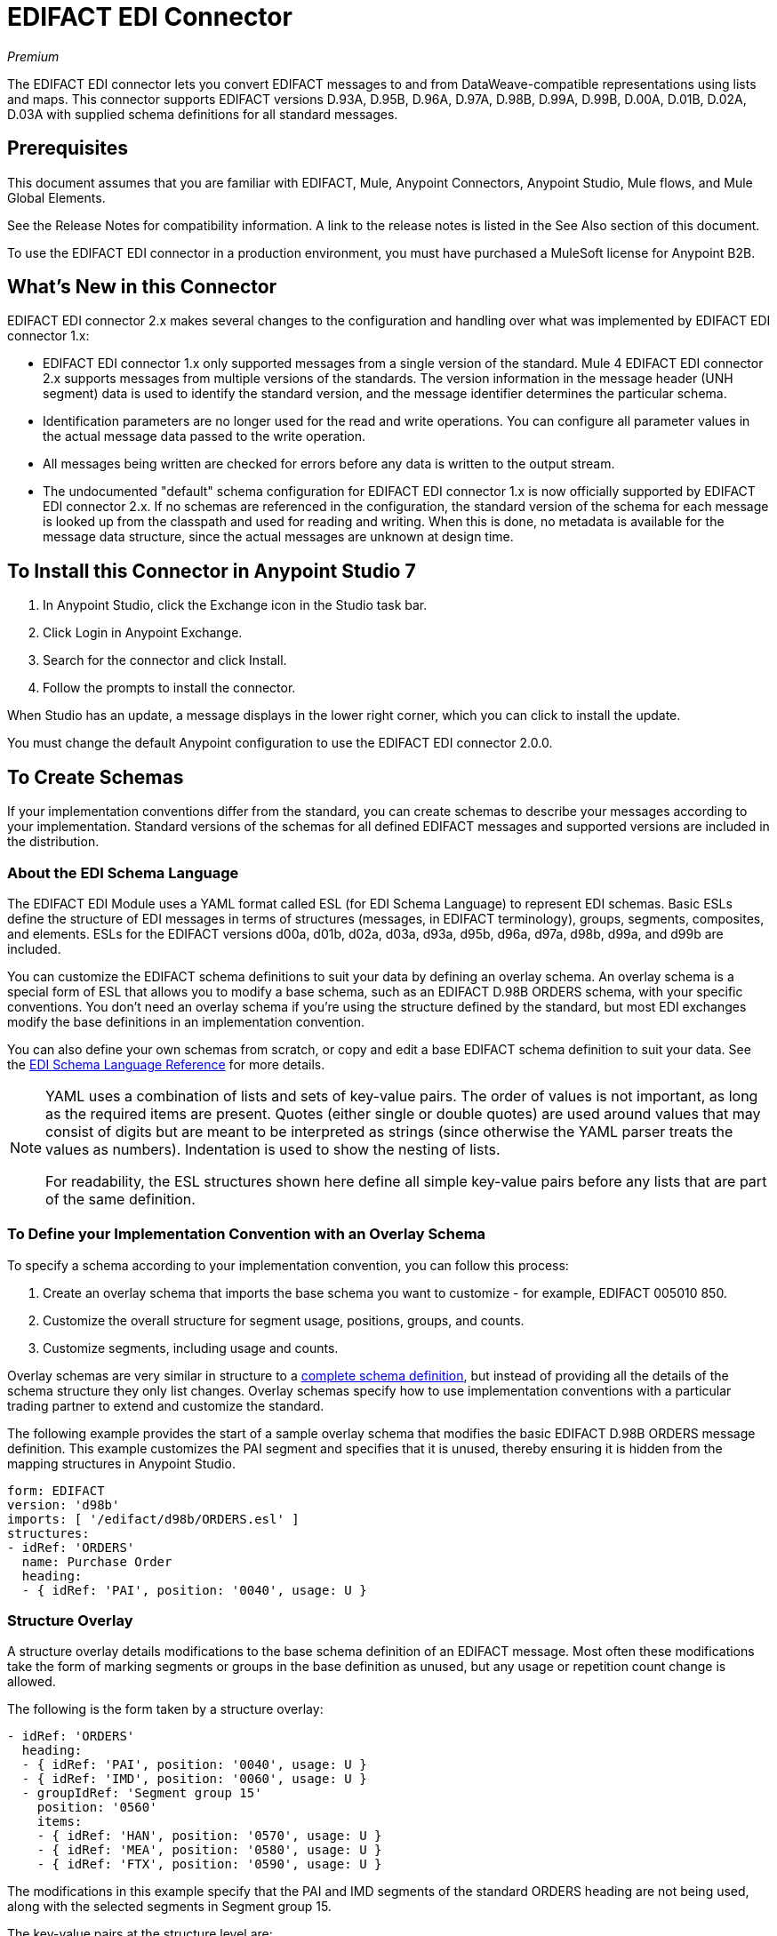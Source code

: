 = EDIFACT EDI Connector
:imagesdir: ./_images

_Premium_

The EDIFACT EDI connector lets you convert EDIFACT messages to and from 
DataWeave-compatible representations using lists and maps. This connector supports EDIFACT versions D.93A, D.95B, D.96A, D.97A, D.98B, D.99A, D.99B, D.00A, D.01B, D.02A, D.03A with supplied schema definitions for all standard messages.

== Prerequisites

This document assumes that you are familiar with EDIFACT, Mule, Anypoint 
Connectors, Anypoint Studio, Mule flows, and Mule Global Elements. 

See the Release Notes for compatibility information. A link to the 
release notes is listed in the See Also section of this document.

To use the EDIFACT EDI connector in a production environment, you must 
have purchased a MuleSoft license for Anypoint B2B.

== What's New in this Connector

EDIFACT EDI connector 2.x makes several changes to the configuration and handling over what was implemented by EDIFACT EDI connector 1.x:

* EDIFACT EDI connector 1.x only supported messages from a single version of the standard. Mule 4 EDIFACT EDI connector 2.x supports messages from multiple versions of the standards. The version information in the message header (UNH segment) data is used to identify the standard version, and the message identifier determines the particular schema.

* Identification parameters are no longer used for the read and write operations. You can configure all parameter values in the actual message data passed to the write operation.

* All messages being written are checked for errors before any data is written to the output stream.

* The undocumented "default" schema configuration for EDIFACT EDI connector 1.x is now officially supported by EDIFACT EDI connector 2.x. If no schemas are referenced in the configuration, the standard version of the schema for each message is looked up from the classpath and used for reading and writing. When this is done, no metadata is available for the message data structure, since the actual messages are unknown at design time.

== To Install this Connector in Anypoint Studio 7

. In Anypoint Studio, click the Exchange icon in the Studio task bar.
. Click Login in Anypoint Exchange.
. Search for the connector and click Install.
. Follow the prompts to install the connector.

When Studio has an update, a message displays in the lower right corner, which you can click to install the update.

You must change the default Anypoint configuration to use the EDIFACT EDI connector 2.0.0.

== To Create Schemas

If your implementation conventions differ from the standard, you can create schemas to describe your messages according to your implementation. Standard versions of the schemas for all defined EDIFACT messages and supported versions are included in the distribution.

=== About the EDI Schema Language

The EDIFACT EDI Module uses a YAML format called ESL (for EDI Schema Language) to represent EDI schemas. Basic ESLs define the structure of EDI messages in terms of structures (messages, in EDIFACT terminology), groups, segments, composites, and elements. ESLs for the EDIFACT versions d00a, d01b, d02a, d03a, d93a, d95b, d96a, d97a, d98b, d99a, and d99b are included.

You can customize the EDIFACT schema definitions to suit your data by defining an overlay schema. An overlay schema is a special form of ESL that allows you to modify a base schema, such as an EDIFACT D.98B ORDERS schema, with your specific conventions. You don't need an overlay schema if you're using the structure defined by the standard, but most EDI exchanges modify the base definitions in an implementation convention.

You can also define your own schemas from scratch, or copy and edit a base EDIFACT schema definition to suit your data. See the link:/anypoint-b2b/edi-schema-language-reference[EDI Schema Language Reference] for more details.

[NOTE]
====
YAML uses a combination of lists and sets of key-value pairs. The order of 
values is not important, as long as the required items are present. Quotes 
(either single or double quotes) are used around values that may consist 
of digits but are meant to be interpreted as strings (since otherwise the 
YAML parser treats the values as numbers). Indentation is used to show the nesting of lists.

For readability, the ESL structures shown here define all simple key-value 
pairs before any lists that are part of the same definition.
====

=== To Define your Implementation Convention with an Overlay Schema

To specify a schema according to your implementation convention, you can follow this process:

. Create an overlay schema that imports the base schema you want to customize - for example, EDIFACT 005010 850.
. Customize the overall structure for segment usage, positions, groups, and counts.
. Customize segments, including usage and counts.

Overlay schemas are very similar in structure to a link:/anypoint-b2b/edi-schema-language-reference[complete schema definition], but instead of providing all the details of the schema structure they only list changes. Overlay schemas specify how to use implementation conventions with a particular trading partner to extend and customize the standard.

The following example provides the start of a sample overlay schema that modifies the basic EDIFACT D.98B ORDERS message definition. This example customizes the PAI segment and specifies that it is unused, thereby ensuring it is hidden from the mapping structures in Anypoint Studio.

[source,yaml, linenums]
----
form: EDIFACT
version: 'd98b'
imports: [ '/edifact/d98b/ORDERS.esl' ]
structures:
- idRef: 'ORDERS'
  name: Purchase Order
  heading:
  - { idRef: 'PAI', position: '0040', usage: U }
----

=== Structure Overlay

A structure overlay details modifications to the base schema definition of an EDIFACT message. Most often these modifications take the form of marking segments or groups in the base definition as unused, but any usage or repetition count change is allowed. 

The following is the form taken by a structure overlay:

[source,yaml, linenums]
----
- idRef: 'ORDERS'
  heading:
  - { idRef: 'PAI', position: '0040', usage: U }
  - { idRef: 'IMD', position: '0060', usage: U }
  - groupIdRef: 'Segment group 15'
    position: '0560'
    items:
    - { idRef: 'HAN', position: '0570', usage: U }
    - { idRef: 'MEA', position: '0580', usage: U }
    - { idRef: 'FTX', position: '0590', usage: U }
----

The modifications in this example specify that the PAI and IMD segments of the standard ORDERS heading are not being used, along with the selected segments in Segment group 15.

The key-value pairs at the structure level are:

[%header,cols="30a,70a"]
|===
|Key |Description
|idRef |The ID for the message being modified.
|name |The message name (optional).
|heading, detail, summary |List of segment and group modifications within each section of the structure. These are optional, and each is only used when there are modifications to that section.
|===

The lists of segment modifications for the different sections of the structure (heading, detail, summary) all use the same structure. Each item in the list is either a segment reference or a group definition. Segment references are shown using a compact YAML syntax where the values for each reference are given as comma-separated key-value pairs enclosed in curly braces. 

The values are:

[%header,cols="30a,70a"]
|===
|Key |Description
|idRef |The referenced segment ID. This is optional and verified if provided, but otherwise ignored. The position value is used to uniquely identify segments within the section.
|position |The segment position within the message section.
|usage |Usage code, which may be M for Mandatory, O for Optional, C for Conditional, or U for Unused. 
|count |Maximum repetition count value, which may be a number or the special value `>1` meaning any number of repeats. The count value is optional and a base definition value is used if a value is not specified.
|===

Group overlays are shown in expanded form, with key-value pairs on separate lines. 

The values in a group definition are:

[%header,cols="30a,70a"]
|===
|Key |Description
|groupIdRef |The referenced group ID. This key is optional and verified if provided, but otherwise ignored. The position value is used to uniquely identify a group within a section.
|position |The segment position within the message section.
|usage |Usage code, which may be M for Mandatory, O for Optional, C for Conditional, or U for Unused.
|count |Maximum repetition count value, which may be a number or the special value `>1` meaning any number of repeats. The count value is optional and a base definition value is used if a value is not specified.
|items |List of segments (and potentially nested group) making up the group.
|===

=== Segment Overlays

A segment overlay details modifications to the base schema definition. Most often these modifications take the form of marking elements or composites in the base definition as unused, but any usage or repetition count change is allowed. 

Example segment overlays:

[source,yaml, linenums]
----
segments:
- { idRef: FTX, trim: 20 }
- idRef: LIN
  items:
  - { position: 40, usage: U }
- { idRef: ALC, trim: 30 }
- idRef: PCI
  items:
  - { position: 20, usage: U }
  - { position: 40, usage: U }
----

The above example uses the compact form for segment modifications that only involves a truncation, while modifications that make changes to individual values are expressed in expanded form. As with all the other YAML examples, the two forms are actually equivalent and can be used interchangeably.

The key-value pairs in a segment overlay are:

[%header,cols="30a,70a"]
|===
|Key |Description
|idRef |Segment identifier.
|trim |Trim position in segment, meaning all values from this point on are marked as unused (optional).
|items |List of individual value modifications.
|===

The items list references values in the segment by position. The values for these references are:

[%header,cols="30a,70a"]
|===
|Key |Description
|position |The value position within the segment.
|name |The name of the value in the segment (optional, base definition value used if not specified).
|usage |Usage code, which may be M for Mandatory, O for Optional, C for Conditional, or U for Unused.
|count |Maximum repetition count value, which may be any number or the special value `>1` meaning any number of repeats. The count value is optional and a base definition value is used if a value is not specified.
|===

=== To Determine the EDIFACT Schema Location

To use the connector, you need to know the locations of the schemas 
in your project. If you're using out-of-the-box EDIFACT schemas and 
not customizing anything, the schema location follows the  
`/edifact/{version}/{message}.esl` pattern, so for the D.98B version of the ORDERS message, your schema location is "/edifact/d98b/ORDERS.esl".

If you're using one or more custom schemas, you should put these under 
`src/main/resources` and refer to the location relative to this directory. 
For example, if you've put your ORDERS schema (either overlay or full) at `src/main/resources/mypartner/ORDERS.esl, 
your schema location is `/mypartner/ORDERS.esl`.

== To Create a Mule Project in Anypoint Studio 7

After you install the connector and customize your schemas (if needed), you can start using the connector. Create separate configurations for each implementation convention.

. Click the Global Elements tab at the base of the canvas, and click Create.
. In the Choose Global Type wizard, locate and select the EDIFACT EDI: Configuration, and click OK.
. Click OK to save the global connector configurations.
. Return to the Message Flow tab in Studio.

Set each tab in the Global Element Properties as described in the sections that follow.

=== About the General Tab

image:edifact-edi-general.jpg[General tab properties]

The general tab lets you configure settings for reading and writing EDIFACT messages:

* Manually create or edit the list of schema definitions for the message structures to be used.
* String substitution character, used to replace invalid characters in string data.
* Separators usage, whether specified values are to be used as defaults only for writes or also for reads.
* Default data element separator character.
* Default component element separator character.
* Default repetition separator character.
* Default segment terminator character.
* Default release character.

=== About the Identity Tab

image:edifact-edi-identity.jpg[Identity tab properties]

The Identity tab lets you configure the Interchange Header (UNB) identifier values for you and your trading partner in the EDIFACT EDI connector configuration. All these values are optional. If any are configured, the values are verified when reading an input message and used as the defaults when writing an output message if no value is specified in the output data.

The values that can be set are the Interchange ID qualifier and Interchange ID for your Mule application and partner. The Mule values specify the Receiver fields (UNB3.1/UNB3.2) in a receive message, and populate the Sender fields (UNB2.1/UNB2.2) fields in a send message.

=== About the Parser Tab

image:edifact-edi-parser.jpg[Parser tab properties]

You can set the following options to control parser validation of receive messages if needed:

* Enforce minimum and maximum lengths for receive values.
* Enforce repetition count limits for receive values.
* Enforce valid characters for UNOA/UNOB syntax levels.
* Allow unknown segments in a message.
* Enforce segment order in a message.
* Allow segments marked as 'Unused' in a message.
* Enforce segment repetition count limits in a message.

Other parser options let you:

* Override character encoding for receive messages.
* Require unique Interchange Control References (UNB.5).
* Require globally unique Message Reference Numbers (UNH.1).
* Set the minimum number of days to store interchange and message numbers for checking uniqueness.

=== About the Writer Tab

image:edifact-edi-writer.jpg[Writer tab properties]

Settings for writing messages:

* Set character encoding used for writing messages. The encoding must be defined in EDIFACT syntax versions.
* Set syntax version (UNB1.2).
* Enable a line ending that's written between segments to make output more readable.
* Always send UNA service segment (normally only sent when using non-standard separator characters).
* Enforce valid characters for UNOA and UNOB syntax levels.
* Request acknowledgments for send interchanges using Acknowledgment Request field (UNB.9).
* Set a test indicator digit to be used on send interchanges (UNB.11).

== Example: EDIFACT Studio

The following flow can be loaded in the XML for a project.

image:edifact-edi-mapping-flow.jpg[Mapping Flow Diagram]

[source,xml,linenums]
----
<?xml version="1.0" encoding="UTF-8"?>

<mule xmlns:ee="http://www.mulesoft.org/schema/mule/ee/core" 
xmlns:edifact="http://www.mulesoft.org/schema/mule/edifact"
xmlns:http="http://www.mulesoft.org/schema/mule/http"
xmlns="http://www.mulesoft.org/schema/mule/core" 
xmlns:doc="http://www.mulesoft.org/schema/mule/documentation" 
xmlns:xsi="http://www.w3.org/2001/XMLSchema-instance" 
xsi:schemaLocation="http://www.mulesoft.org/schema/mule/core
http://www.mulesoft.org/schema/mule/core/current/mule.xsd
http://www.mulesoft.org/schema/mule/http 
http://www.mulesoft.org/schema/mule/http/current/mule-http.xsd
http://www.mulesoft.org/schema/mule/edifact 
http://www.mulesoft.org/schema/mule/edifact/current/mule-edifact.xsd
http://www.mulesoft.org/schema/mule/ee/core 
http://www.mulesoft.org/schema/mule/ee/core/current/mule-ee.xsd">
  <http:listener-config name="HTTP_Listener_config" doc:name="HTTP Listener config">
    <http:listener-connection host="localhost" port="8081" />
  </http:listener-config>
  <edifact:config name="EDIFACT_EDI_Config" doc:name="EDIFACT EDI Config"
    interchangeIdSelf="mule" 
    interchangeIdQualifierSelf="ZZZ" 
    interchangeIdPartner="partner" 
    interchangeIdQualifierPartner="ZZZ">
    <edifact:schemas>
      <edifact:schema value="/edifact/d96a/ORDERS.esl"/>
      <edifact:schema value="/edifact/d99b/CUSRES.esl"/>
    </edifact:schemas>
  </edifact:config>
  <flow name="edifactmappingFlow">
     <http:listener doc:name="Listener" config-ref="HTTP_Listener_config" path="/map" />
     <edifact:read doc:name="Read" config-ref="EDIFACT_EDI_Config"/>
     <ee:transform doc:name="Transform Message">
       <ee:message >
         <ee:set-payload ><![CDATA[%dw 2.0
output application/java
---
{
    Messages: {
        D96A: {
            ORDERS: payload.Messages.D96A.ORDERS
        }
    }
}]]></ee:set-payload>
       </ee:message>
     </ee:transform>
     <edifact:write doc:name="Write" config-ref="EDIFACT_EDI_Config"/>
  </flow>
</mule>
----

=== Configuration Options in XML

All values listed in the Studio configuration can be set directly in XML.

General parameters control both send and receive document handling (all are optional, with default values as shown): 

[%header%autowidth.spread]
|===
|XML Value |Visual Studio Option
|schemas=list of values |List of paths for schemas to be used by connector. The paths may be either for a file system or classpath.
|stringSubstitutionChar |Substitution character used to replace invalid characters in string values when using syntax level UNOA or UNOB.
|separatorUsage="USE_DEFAULTS" "USE_SPECIFIED_FOR_WRITES" "USE_SPECIFIED_FOR_ALL" |Usage of specified separator/release characters as defaults for messages.
|dataSeparator="+" |Data element separator character.
|componentSeparator=":" |Component element separator character.
|repetitionSeparator="*" |Repetition separator character.
|segmentTerminator="'" |Segment terminator character.
|releaseCharacter="?" |Release character.
|===

Self identification parameters optionally identify your side of the trading partner relationship:

[%header%autowidth.spread]
|===
|XML Value |Visual Studio Option
|interchangeIdSelf |Mule interchange sender/receiver ID (UNB2.1/UNB3.1).
|interchangeIdQualifierSelf |Interchange sender/receiver ID qualifier (UNB2.2/UNB3.2).
|===

Partner identification parameters optionally identify your partner:

[%header%autowidth.spread]
|===
|XML Value |Visual Studio Option
|interchangeIdPartner |Partner interchange sender/receiver ID for Mule application (UNB2.1/UNB3.1).
|interchangeIdQualifierPartner |Partner interchange sender/receiver ID qualifier (UNB2.2/UNB3.2).
|===

Parser parameters control the parser operation and the types of error conditions which cause receive messages to be rejected (all are optional, with default values as shown):

[%header%autowidth.spread]
|===
|XML Value |Visual Studio Option
|enforceLengthLimits="true" |Enforce minimum and maximum lengths for receive values.
|enforceValueRepeats="true" |Enforce repetition count limits for receive values.
|enforceReadCharacters="true" |Enforce valid characters for read (only applies when using syntax levels UNOA and UNOB).
|allowUnknownSegments="false" |Allow unknown segments in a messaget.
|enforceSegmentOrder="true" |Enforce segment order in a message.
|allowUnusedSegments="false" |Allow segments marked as 'Unused' in a message.
|enforceSegmentRepeats="true" |Enforce segment repetition count limits in a message.
|receiveEncodingOverride="false" |Java character encoding to use for receive messages (overrides receive UNB).
|requireUniqueInterchanges="true" |Require unique Interchange Control References (UNB.5)). The default behavior is to record the interchange numbers previously processed and reject any duplicate interchange numbers from the same partner (as determined by the interchange sender and receiver identification). If false, this instead allows processing of the received interchange to continue and leaves it to the application flow to track numbers and handle appropriately.
|requireUniqueMessages="false" |Enforce globally unique Message Reference Numbers (UNH.1) for received messages. By default, message reference numbers only need to be unique with a particular interchange. If true, this instead requires message reference numbers to be unique across all interchanges received from the same partner and application (as determined by the interchange sender and recipient identification).
|daysToStore="30" |Minimum number of days to store interchange, group, and message numbers for checking uniqueness.
|===

Writer parameters control the writer operation (all are optional, with default values as shown):

[%header%autowidth.spread]
|===
|XML Value |Visual Studio Option
|characterEncoding="ASCII_B" |Character encoding used for writing messages (which must be one defined in EDIFACT syntax versions).
|sendSyntaxVersion="VERSION4" |Syntax version for send messages, also used to determine the data structures used for service segments and CONTRL acknowledgment message structures in DataSense metadata for both send and receive.
|lineEnding="NONE" "LF" "CRLF" "CR" |Line ending to add between segments, which defaults to NONE. This allows you to add line endings between segments to improve the readability of the output message text.
|alwaysSendUNA="false" |Always send UNA service segment. With the default setting of false, a UNA is only included in an interchange when the syntax separator characters don't match the defaults for the syntax version and character encoding in use, if set to true, a UNA is always sent.
|enforceWriteCharacters="true" |Enforce valid characters for write (only applies when using syntax levels UNOA and UNOB).
|sendUniqueMessageNumbers="false" |Send unique Message Reference Numbers (UNH.1). By default, message reference numbers are assigned sequentially within each interchange and are reused in different interchange. If true, this instead assigns unique transaction set numbers across all interchanges sent to the same partner (as determined by the interchange sender and recipient identification).
|initialInterchangeReference="1" |The initial Interchange Control Reference used for outgoing messages.
|initialMessageReference="1" |The initial Message Reference Number used for outgoing messages.
|requestAcks="false" |Request acknowledgments for send interchanges using the Acknowledgment Request field (UNB.9).
|testIndicator="" |Test indicator digit to be used on send interchanges (UNB.11). By default, interchanges are not sent as tests.
|===

== To Set Your Schema Locations

You can configure schema locations in the Anypoint Studio XML view.

In Anypoint Studio, switch to the XML view by clicking Configuration XML and modify your EDIFACT EDI configuration to include a list of all the schemas you wish to include by adding an `+<http://edischema[edi:schema]>+` element for each document type:

[source, xml, linenums]
----
<edifact-edi:config name="EDIFACT_EDI__Configuration" identKeys="true" doc:name="EDIFACT EDI: Configuration">
  <edifact-edi:schemas>
    <edifact:schema value="/edifact/d96a/ORDERS.esl"/>
  </edifact-edi:schemas>
</edifact-edi:config>
----

After you create a global element for your EDIFACT EDI, configure any schemas and operations.

== About the EDIFACT Message Structure

The connector enables reading or writing of EDIFACT documents into or from the canonical EDI message structure. This structure is represented as a hierarchy of Java Maps and Lists, which can be manipulated using DataWeave or code. Each transaction has its own structure, as defined in the schemas, as outlined above.

The message itself contains the following keys (some of which only apply to either the read operation or the write operation, as indicated):

[%header%autowidth.spread]
|===
|Key Name |Description
|Delimiters (optional) |The delimiters used for the message (set based on the last interchange processed by a read operation). If set for a write operation, this overrides the values in the module configuration. The characters in the string are interpreted based on position, in the following order: (data element separator), (component element separator), (repetition separator), (segment terminator), (release character).
|Errors (read only) |A list of errors that are associated with the input as a whole, or with interchanges with no valid messages. See the EdifactError structure description in the To Read and Validate EDIFACT EDI Messages section below.
|FunctionalAcksGenerated (read only) |A list of CONTRL acknowledgment messages that were generated by the module during the read operation. To send an acknowledgment, see the Sending Acknowledgments section below.
|FunctionalAcksToSend (write only) |A list of CONTRL acknowledgment messages that are to be sent by the module during the write operation.
|Interchange (write only) |Map of UNB interchange header segment values used as defaults when writing interchanges.
|Messages |A hierarchy of the messages which were read by the module during a read operation, or which are to be sent by the module during a write operation. The value of this top-level key is a map with standard versions as keys, in the form "D96A" (for instance). For example, if you are using version D96.A ORDERS and CUSRES messages, the Messages would contain a map with one key, "D96A". The value of this key would be another map, this one with two keys, "ORDERS" and "CUSRES". Each of these would contain a list of individual ORDERS and CUSRES messages that you could then process.
|===

Individual messages have their own maps, with the following keys:

[%header%autowidth.spread]
|===
|Key |Description
|Detail |Map of segments or loops from the detail section of the message. Values are maps for segments or loops which occur at most once, lists of maps for values which may be repeated.
|Errors (read only) |A list of errors associated with the message. (See the EdifactError class description in the Reading and Validating EDI Messages section below.)
|Heading |Map of segments or loops from the heading section of the message. Values are maps for segments or loops which occur at most once. Lists of maps are used for values which may be repeated.
|Id |Message ID, which must match the key of the containing message list.
|Interchange |Map of UNB interchange header segment values. When reading a message, this map is the actual data from the enclosing interchange (a single map linked from all messages in the interchange). When writing a message, these values are used for creating the enclosing interchange (gathering messages with the same interchange values into a single interchange, regardless of whether the actual maps are the same or not). Values not populated in this map default to the values from the Interchange map at the message level.
|MessageHeader |Map of UNH message header segment values. This gives the actual header data for a read operation, and allows you to provide overrides for configuration settings for a write operation.
|Name |Message name.
|Summary |Map of segments or loops from the summary section of the message. Values are maps for segments or loops which occur at most once. Lists of maps are used for values which may be repeated.
|===

Generated CONTRL functional acknowledgment messages differ from received messages in their handling of interchange information:

[%header%autowidth.spread]
|===
|Key name |Description
|Interchange |Map of UNB interchange header segment values. For functional acknowledgments generated by receive processing, this map is a copy of the data for the containing interchange with sender and receiver identification components (UNB2.1/UNB2.2 and UNB2.1/UNB3.2) interchanged. When writing a message, these values are used for creating the enclosing interchange (gathering messages with the same interchange values into a single interchange, regardless of whether the actual maps are the same or not). Values not populated in this map default to the values from the Interchange map at the message level.
|===

== To Read and Validate EDIFACT EDI Messages

. To read an EDIFACT message, search the palette for EDIFACT EDI, and drag the EDIFACT Read operation into a flow. 
. Go to the properties view, select the connector configuration you created above and select the Read operation. This operation reads any byte stream into the structure described by your EDIFACT schemas.

The EDIFACT module validates the message when it reads it in. Message validation includes checking the syntax and content of envelope segments UNB and UNZ as well as the actual messages in the message. Normally errors are both logged and accumulated and reported in CONTRL acknowledgment messages, and all accepted messages (whether error free or with non-fatal errors) are passed on for processing as part of the output message Map. Errors in reading the input data results in exceptions being thrown.

Error data entered in the receive data map uses the EdifactError class, a read-only JavaBean with the following properties:

[%header%autowidth.spread]
|===
|Property |Description
|segment |The zero-based index within the input of the segment causing the error.
|fatal |Flag for a fatal error, meaning the associated message, group, or interchange was rejected as a result of the error.
|errorCode |EDIFACT syntax error code.
|errorText |Text description of the error.
|===

Error data is returned by the read operation as optional lists with the "Errors" key at both root level of the data structure and at the message level. At the message level, this list contains non-fatal errors encountered during the parsing of that message. At the root level, this list contains both interchange errors and fatal message errors.

== To Write EDIFACT EDI Messages

To write an outgoing message, search the palette for EDIFACT EDI and drag the EDIFACT Write operation into a flow. Construct an outgoing EDIFACT EDI message according to the structure as defined above for input to the write operation. If no fatal errors are found in the write operation the normal flow continues. Otherwise, an exception is thrown which describes the error.

== To Send Functional Acknowledgments

Sending generated functional acknowledgments (CONTRL messages) is the same as writing any other EDI message, except you set the transactions to the acknowledgments that were generated during the read operation. 

For example:

image:edifact-edi-ack-flow.jpg[Ack Flow Diagram]

[source, xml, linenums]
----
<edifact-edi:read config-ref="EDIFACT_EDI__Configuration" doc:name="Read EDI Doc"/>
  ...
<dw:transform-message doc:name="Create Outgoing Acks Message">
    <dw:set-payload><![CDATA[%dw 1.0
%output application/java
---
{
	FunctionalAcksToSend: payload.FunctionalAcksGenerated
}]]></dw:set-payload>
</dw:transform-message>
<edifact-edi:write config-ref="EDIFACT_EDI__Configuration" doc:name="Send Acks"/>
----

The generated functional acknowledgments have interchange data set up for sending back to the sender of the original message, so you don't need to change anything in the transactions to do the send.

== See Also

* link:/release-notes/edifact-edi-connector-release-notes[EDIFACT EDI Connector Release Notes].
* link:/anypoint-b2b/edi-schema-language-reference[EDI Schema Language Reference].
* https://forums.mulesoft.com[MuleSoft Forum].
* https://support.mulesoft.com[Contact MuleSoft Support].
